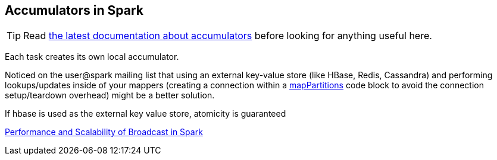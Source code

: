 == Accumulators in Spark

TIP: Read http://people.apache.org/~pwendell/spark-nightly/spark-master-docs/latest/programming-guide.html#accumulators-a-nameaccumlinka[the latest documentation about accumulators] before looking for anything useful here.

Each task creates its own local accumulator.

Noticed on the user@spark mailing list that using an external key-value store (like HBase, Redis, Cassandra) and performing lookups/updates inside of your mappers (creating a connection within a link:spark-rdd-operators-mapPartitions.adoc[mapPartitions] code block to avoid the connection setup/teardown overhead) might be a better solution.

If hbase is used as the external key value store, atomicity is guaranteed

http://www.cs.berkeley.edu/~agearh/cs267.sp10/files/mosharaf-spark-bc-report-spring10.pdf[Performance and Scalability of Broadcast in Spark]
